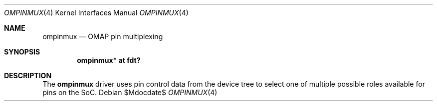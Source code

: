 .\"	$OpenBSD$
.\"
.\" Copyright (c) 2016 Jonathan Gray <jsg@openbsd.org>
.\"
.\" Permission to use, copy, modify, and distribute this software for any
.\" purpose with or without fee is hereby granted, provided that the above
.\" copyright notice and this permission notice appear in all copies.
.\"
.\" THE SOFTWARE IS PROVIDED "AS IS" AND THE AUTHOR DISCLAIMS ALL WARRANTIES
.\" WITH REGARD TO THIS SOFTWARE INCLUDING ALL IMPLIED WARRANTIES OF
.\" MERCHANTABILITY AND FITNESS. IN NO EVENT SHALL THE AUTHOR BE LIABLE FOR
.\" ANY SPECIAL, DIRECT, INDIRECT, OR CONSEQUENTIAL DAMAGES OR ANY DAMAGES
.\" WHATSOEVER RESULTING FROM LOSS OF USE, DATA OR PROFITS, WHETHER IN AN
.\" ACTION OF CONTRACT, NEGLIGENCE OR OTHER TORTIOUS ACTION, ARISING OUT OF
.\" OR IN CONNECTION WITH THE USE OR PERFORMANCE OF THIS SOFTWARE.
.\"
.Dd $Mdocdate$
.Dt OMPINMUX 4 armv7
.Os
.Sh NAME
.Nm ompinmux
.Nd OMAP pin multiplexing
.Sh SYNOPSIS
.Cd "ompinmux* at fdt?"
.Sh DESCRIPTION
The
.Nm
driver uses pin control data from the device tree to select one of
multiple possible roles available for pins on the SoC.
